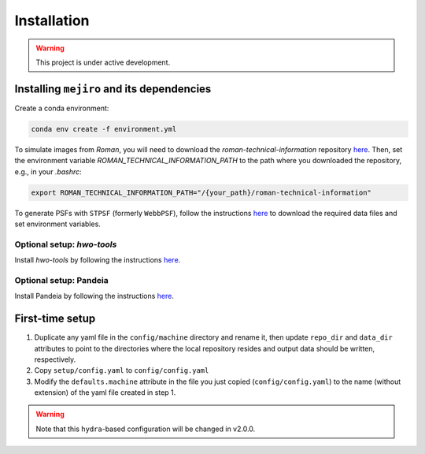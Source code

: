 Installation
############

.. warning::
    This project is under active development.

Installing ``mejiro`` and its dependencies
******************************************

Create a conda environment:

.. code-block:: bash    

    conda env create -f environment.yml

.. Install ``SLSim``:

.. .. code-block:: bash  

..     git clone https://github.com/LSST-strong-lensing/slsim.git
..     cd slsim
..     pip install -e .

To simulate images from *Roman*, you will need to download the `roman-technical-information` repository `here <https://github.com/spacetelescope/roman-technical-information>`__. Then, set the environment variable `ROMAN_TECHNICAL_INFORMATION_PATH` to the path where you downloaded the repository, e.g., in your `.bashrc`:

.. code-block:: bash

    export ROMAN_TECHNICAL_INFORMATION_PATH="/{your_path}/roman-technical-information"

To generate PSFs with ``STPSF`` (formerly ``WebbPSF``), follow the instructions `here <https://stpsf.readthedocs.io/en/latest/installation.html>`__ to download the required data files and set environment variables.

Optional setup: `hwo-tools`
============================

Install `hwo-tools` by following the
instructions `here <https://github.com/spacetelescope/hwo-tools/blob/main/README.md>`__.

Optional setup: Pandeia
========================

Install Pandeia by following the
instructions `here <https://outerspace.stsci.edu/display/PEN/Pandeia+Engine+Installation>`__.

First-time setup
****************

1. Duplicate any yaml file in the ``config/machine`` directory and rename it, then update ``repo_dir`` and ``data_dir``
   attributes to point to the directories where the local repository resides and output data should be written,
   respectively.
2. Copy ``setup/config.yaml`` to ``config/config.yaml``
3. Modify the ``defaults.machine`` attribute in the file you just copied (``config/config.yaml``) to the name (without extension) of the yaml file created in step 1.

.. warning::
   Note that this ``hydra``-based configuration will be changed in v2.0.0.
